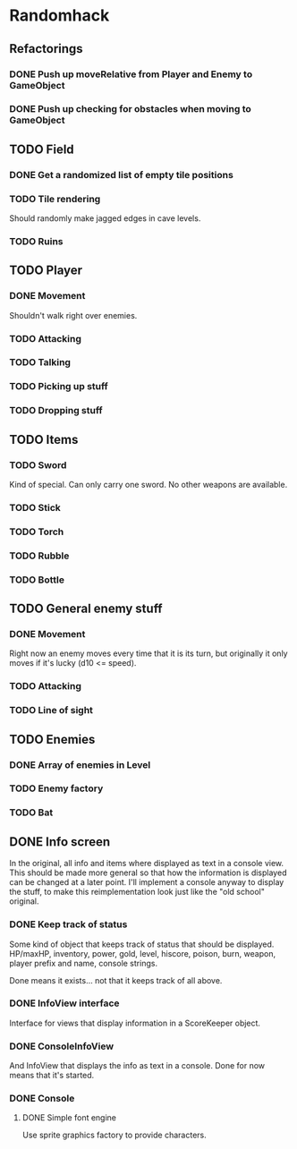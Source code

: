 * Randomhack
** Refactorings
*** DONE Push up moveRelative from Player and Enemy to GameObject
*** DONE Push up checking for obstacles when moving to GameObject
** TODO Field
*** DONE Get a randomized list of empty tile positions
*** TODO Tile rendering
    Should randomly make jagged edges in cave levels.
*** TODO Ruins
** TODO Player
*** DONE Movement
    Shouldn't walk right over enemies.
*** TODO Attacking
*** TODO Talking
*** TODO Picking up stuff
*** TODO Dropping stuff
** TODO Items
*** TODO Sword
    Kind of special. Can only carry one sword. No other weapons are
    available.
*** TODO Stick
*** TODO Torch
*** TODO Rubble
*** TODO Bottle
** TODO General enemy stuff
*** DONE Movement
    Right now an enemy moves every time that it is its turn, but
    originally it only moves if it's lucky (d10 <= speed).
*** TODO Attacking
*** TODO Line of sight
** TODO Enemies
*** DONE Array of enemies in Level
*** TODO Enemy factory
*** TODO Bat
** DONE Info screen
   In the original, all info and items where displayed as text in a
   console view. This should be made more general so that how the
   information is displayed can be changed at a later point. I'll
   implement a console anyway to display the stuff, to make this
   reimplementation look just like the "old school" original.
*** DONE Keep track of status
    Some kind of object that keeps track of status that should be
    displayed. HP/maxHP, inventory, power, gold, level, hiscore,
    poison, burn, weapon, player prefix and name, console strings.

    Done means it exists... not that it keeps track of all above.
*** DONE InfoView interface
    Interface for views that display information in a ScoreKeeper
    object.
*** DONE ConsoleInfoView
    And InfoView that displays the info as text in a console. Done for
    now means that it's started.
*** DONE Console
**** DONE Simple font engine
     Use sprite graphics factory to provide characters.
